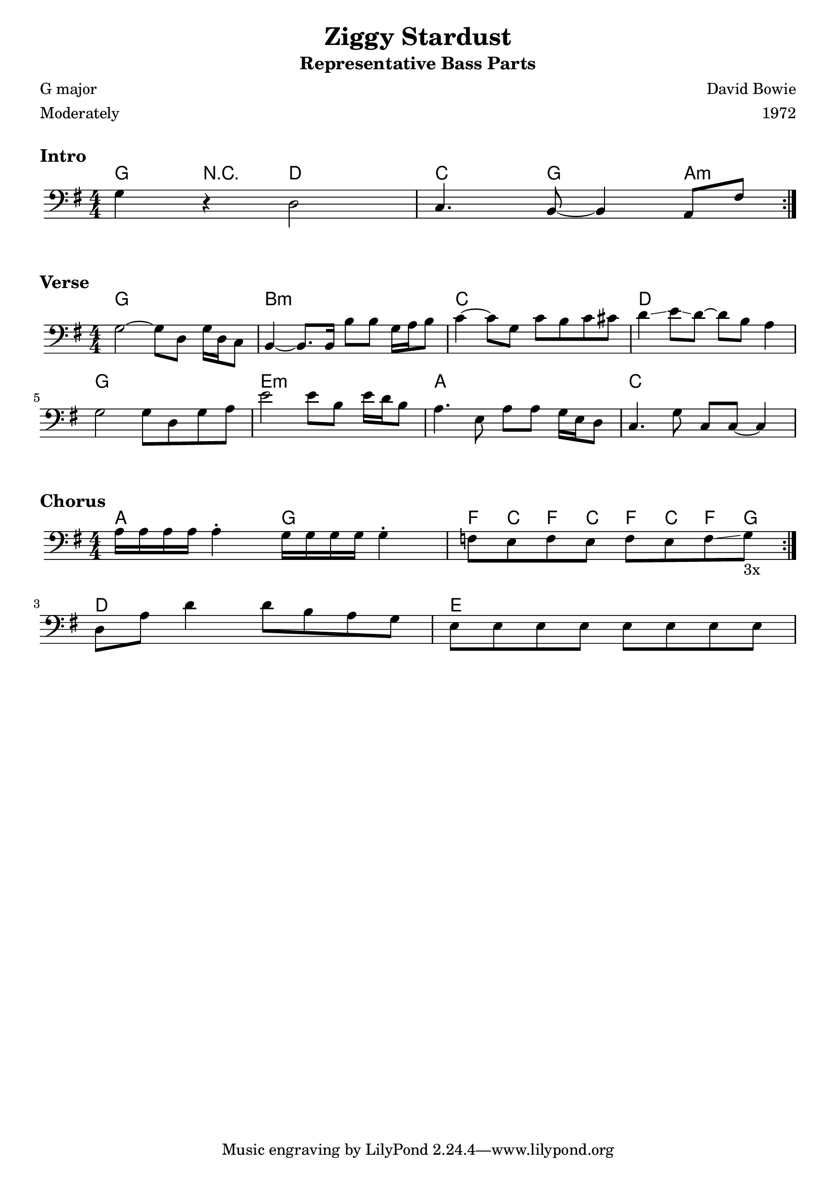 \version "2.18.0"
\paper{
 indent = 0.1\cm
ragged-bottom=##f
ragged-last = ##f
}

%#(set-global-staff-size 24)
%\override-lines #'(baseline-skip . 4.0 )

\header{
% Center aligned, topmost
title = "Ziggy Stardust"  % centered
subtitle="Representative Bass Parts" 
%subsubtitle="subsubtitle"
%instrument="lead"  % centered, below other three

% right aligned, top to bottom
composer = "David Bowie" % topmost, right-aligned
arranger = "1972" % 2nd from top, right-aligned
%opus = 

%left aligned top to bottom
poet = "G major" % for lead sheets I like to put the key here
meter = "Moderately" % for lead sheets I put the tempo here
%piece = 
}


introChords=\chordmode{
  g4 r4 d2 | 
  c4. g8 ~ g4 a4:m
}
introBass={
  g4 r4 d2 |
  c4. b,8~ b,4 a,8 fis8
}

verseChords=\chordmode{
  g1 b1:m c1 d1 
  g1 e1:m a1 c1
}

verseBass={
  \relative c' {
    g2 ~ g8 d8 g16 d16 c8 |
    b4 ~ b8. b16 b'8 b8 g16 a16 b8 |
    c4 ~ c8 g c b c cis |
    d4\glissando e8\glissando d8 ~ d8 b8 a4 |
  }
  \relative c' {
    g2 g8 d g a |
    e'2 e8 b e16 d16 b8 |
    a4. e8 a8 a g16 e d8
    c4. g'8 c,8 c8 ~ c4
  }
}

chorusChords=
\chordmode{
  \repeat volta 3 { a2 g2 | f8 c f c f c f g}
  d1 e1
}

chorusBass={
  \repeat volta 3 { 
    a16 a a a a4^. g16 g g g g4^. |
    f8 e f e f e f\glissando g_\markup{3x}
  }
  \break
  d8 a8 d'4 d'8 b8 a8 g8 |
  e8 e e e e e e e
}

staffSetup={
  \key g \major
  \numericTimeSignature \time 4/4 
  \clef "bass"
}
\markup {
  \vspace #1
}
\markup \bold \large { "Intro"}
\score{
    <<
    \new ChordNames {
        \set chordChanges = ##t
        \introChords
    }
    \new Staff{
        \staffSetup
        \repeat volta 2 \introBass
    }
    >>
  \layout{ }
}
\markup \bold \large { "Verse"}
\score{
    <<
    \new ChordNames {
        \verseChords
    }
    \new Staff{
        \staffSetup
        \verseBass
    }
    >>
  \layout{ }
}
\markup \bold \large { "Chorus"}
\score{
    <<
    \new ChordNames {
        \chorusChords
    }
    \new Staff{
        \staffSetup
        \chorusBass
    }
    >>
  \layout{ }
}

